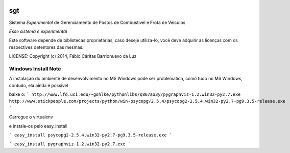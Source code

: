 .. image:: https://badge.waffle.io/luzfcb/sisposto.png?label=ready&title=Ready 
 :target: https://waffle.io/luzfcb/sisposto
 :alt: 'Stories in Ready'
sgt
==============================

.. image:: https://travis-ci.org/luzfcb/sisposto.svg
    :target: https://travis-ci.org/luzfcb/sisposto


.. image:: https://coveralls.io/repos/luzfcb/sisposto/badge.png
  :target: https://coveralls.io/r/luzfcb/sisposto

.. image:: https://landscape.io/github/luzfcb/sisposto/master/landscape.png
   :target: https://landscape.io/github/luzfcb/sisposto/master
   :alt: Code Health

.. image:: https://requires.io/github/luzfcb/sisposto/requirements.svg?branch=master
     :target: https://requires.io/github/luzfcb/sisposto/requirements/?branch=master
     :alt: Requirements Status

.. image:: https://api.coderwall.com/luzfcb/endorsecount.png
        :target: https://coderwall.com/luzfcb


Sistema *Experimental* de Gerenciamento de Postos de Combustivel e Frota de Veiculos

*Esse sistema é experimental*

Este software depende de bibliotecas proprietárias, caso deseje utiliza-lo, 
você deve adquirir as licenças com os respectives detentores das mesmas.


LICENSE: Copyright (c) 2014, Fábio Cáritas Barrionuevo da Luz


Windows Install Note
---------------------

A instalação do ambiente de desenvolvimento no MS Windows pode ser problematica, como tudo no MS Windows, contudo, ela ainda é possivel

baixe o:
```
http://www.lfd.uci.edu/~gohlke/pythonlibs/q867ao3y/pygraphviz-1.2.win32-py2.7.exe
http://www.stickpeople.com/projects/python/win-psycopg/2.5.4/psycopg2-2.5.4.win32-py2.7-pg9.3.5-release.exe
```

Carregue o virtualenv

e instale-os pelo easy_install


```
easy_install psycopg2-2.5.4.win32-py2.7-pg9.3.5-release.exe
```

```
easy_install pygraphviz-1.2.win32-py2.7.exe
```


